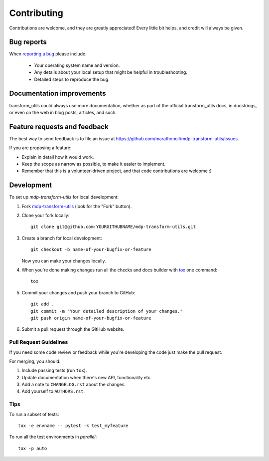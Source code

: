 ============
Contributing
============

Contributions are welcome, and they are greatly appreciated! Every
little bit helps, and credit will always be given.

Bug reports
===========

When `reporting a bug <https://github.com/marathonoil/mdp-transform-utils/issues>`_ please include:

    * Your operating system name and version.
    * Any details about your local setup that might be helpful in troubleshooting.
    * Detailed steps to reproduce the bug.

Documentation improvements
==========================

transform_utils could always use more documentation, whether as part of the
official transform_utils docs, in docstrings, or even on the web in blog posts,
articles, and such.

Feature requests and feedback
=============================

The best way to send feedback is to file an issue at https://github.com/marathonoil/mdp-transform-utils/issues.

If you are proposing a feature:

* Explain in detail how it would work.
* Keep the scope as narrow as possible, to make it easier to implement.
* Remember that this is a volunteer-driven project, and that code contributions are welcome :)

Development
===========

To set up `mdp-transform-utils` for local development:

1. Fork `mdp-transform-utils <https://github.com/marathonoil/mdp-transform-utils>`_
   (look for the "Fork" button).
2. Clone your fork locally::

    git clone git@github.com:YOURGITHUBNAME/mdp-transform-utils.git

3. Create a branch for local development::

    git checkout -b name-of-your-bugfix-or-feature

   Now you can make your changes locally.

4. When you're done making changes run all the checks and docs builder with `tox <https://tox.readthedocs.io/en/latest/install.html>`_ one command::

    tox

5. Commit your changes and push your branch to GitHub::

    git add .
    git commit -m "Your detailed description of your changes."
    git push origin name-of-your-bugfix-or-feature

6. Submit a pull request through the GitHub website.

Pull Request Guidelines
-----------------------

If you need some code review or feedback while you're developing the code just make the pull request.

For merging, you should:

1. Include passing tests (run ``tox``).
2. Update documentation when there's new API, functionality etc.
3. Add a note to ``CHANGELOG.rst`` about the changes.
4. Add yourself to ``AUTHORS.rst``.



Tips
----

To run a subset of tests::

    tox -e envname -- pytest -k test_myfeature

To run all the test environments in *parallel*::

    tox -p auto
